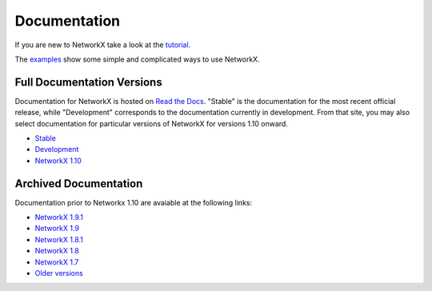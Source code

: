=============
Documentation
=============

If you are new to NetworkX take a look at the
`tutorial <http://networkx.readthedocs.org/en/stable/tutorial>`_.

The `examples <http://networkx.readthedocs.org/en/stable/examples/>`_
show some simple and complicated ways to use NetworkX.

Full Documentation Versions
---------------------------
Documentation for NetworkX is hosted on `Read the Docs <http://readthedocs.org>`_.  "Stable" is the documentation for the most recent official release, while "Development" corresponds to the documentation currently in development. From that site, you may also select documentation for particular versions of NetworkX for versions 1.10 onward.

* `Stable <http://networkx.readthedocs.org/en/stable/>`_
* `Development <http://networkx.readthedocs.org/en/latest/>`_
* `NetworkX 1.10 <http://networkx.readthedocs.org/en/networkx-1.10/>`_

Archived Documentation
----------------------
Documentation prior to Networkx 1.10 are avaiable at the following links:

* `NetworkX 1.9.1 <http://networkx.github.io/documentation/networkx-1.9.1/>`_
* `NetworkX 1.9 <http://networkx.github.io/documentation/networkx-1.9/>`_
* `NetworkX 1.8.1 <http://networkx.github.io/documentation/networkx-1.8.1/>`_
* `NetworkX 1.8 <http://networkx.github.io/documentation/networkx-1.8/>`_
* `NetworkX 1.7 <http://networkx.github.io/documentation/networkx-1.7/>`_
* `Older versions <http://networkx.lanl.gov/archive/>`_
